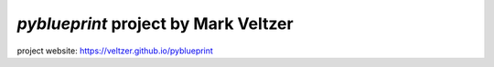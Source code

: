 =======================
*pyblueprint* project by Mark Veltzer
=======================

project website: https://veltzer.github.io/pyblueprint

